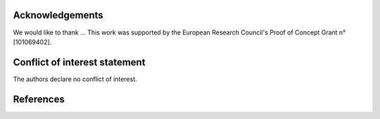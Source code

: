 Acknowledgements
----------------

We would like to thank ... This work was supported by the European Research Council's Proof of Concept Grant n° [101069402].

Conflict of interest statement
------------------------------
The authors declare no conflict of interest.

References
----------
.. bibliography::

